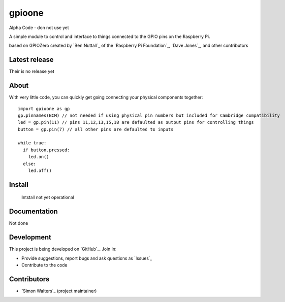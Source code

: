 ========
gpioone
========

Alpha Code - don not use yet

A simple module to control and interface to things connected  to the GPIO pins on the Raspberry Pi.

based on GPIOZero created by `Ben Nuttall`_ of the `Raspberry Pi Foundation`_, `Dave Jones`_, and
other contributors

Latest release
==============

Their is no release yet

About
=====

With very little code, you can quickly get going connecting your physical
components together::

    import gpioone as gp
    gp.pinnames(BCM) // not needed if using physical pin numbers but included for Cambridge compatibility
    led = gp.pin(11) // pins 11,12,13,15,18 are defaulted as output pins for controlling things
    button = gp.pin(7) // all other pins are defaulted to inputs

    while true:
      if button.pressed:
        led.on()
      else:
        led.off()

Install
=======

 Intstall not yet operational

Documentation
=============

Not done

Development
===========

This project is being developed on `GitHub`_. Join in:

* Provide suggestions, report bugs and ask questions as `Issues`_
* Contribute to the code


Contributors
============

- `Simon Walters`_ (project maintainer)

